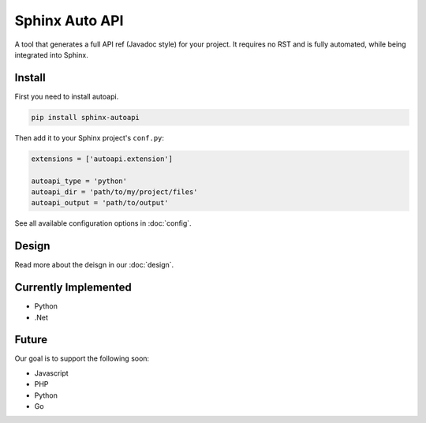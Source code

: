 Sphinx Auto API
===============

A tool that generates a full API ref (Javadoc style) for your project.
It requires no RST and is fully automated,
while being integrated into Sphinx.

Install
-------

First you need to install autoapi.

.. code:: bash
	
	pip install sphinx-autoapi

Then add it to your Sphinx project's ``conf.py``:

.. code:: python

	extensions = ['autoapi.extension']

	autoapi_type = 'python'
	autoapi_dir = 'path/to/my/project/files'
	autoapi_output = 'path/to/output'

See all available configuration options in :doc:`config`.

Design
------

Read more about the deisgn in our :doc:`design`.

Currently Implemented
---------------------

* Python
* .Net

Future
------
Our goal is to support the following soon:

* Javascript
* PHP
* Python
* Go
